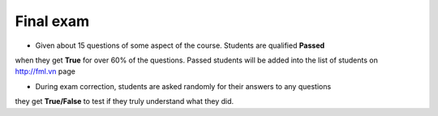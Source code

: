 Final exam
==========

- Given about 15 questions of some aspect of the course. Students are qualified **Passed**
when they get **True** for over 60% of the questions. Passed students will be added into
the list of students on http://fml.vn page

- During exam correction, students are asked randomly for their answers to any questions
they get **True/False** to test if they truly understand what they did.
